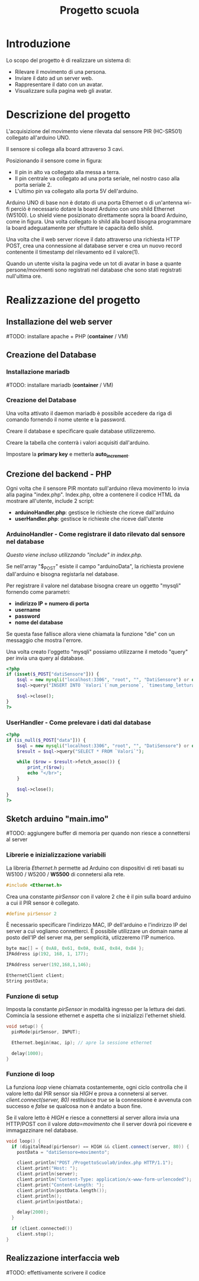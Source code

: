 #+TITLE: Progetto scuola

* Table of Contents :TOC_3:noexport:
- [[#introduzione][Introduzione]]
- [[#descrizione-del-progetto][Descrizione del progetto]]
- [[#realizzazione-del-progetto][Realizzazione del progetto]]
  - [[#installazione-del-web-server][Installazione del web server]]
  - [[#creazione-del-database][Creazione del Database]]
    - [[#installazione-mariadb][Installazione mariadb]]
    - [[#creazione-del-database-1][Creazione del Database]]
  - [[#crezione-del-backend---php][Crezione del backend - PHP]]
    - [[#arduinohandler---come-registrare-il-dato-rilevato-dal-sensore-nel-database][ArduinoHandler - Come registrare il dato rilevato dal sensore nel database]]
    - [[#userhandler---come-prelevare-i-dati-dal-database][UserHandler - Come prelevare i dati dal database]]
  - [[#sketch-arduino-mainimo][Sketch arduino "main.imo"]]
    - [[#librerie-e-inizializzazione-variabili][Librerie e inizializzazione variabili]]
    - [[#funzione-di-setup][Funzione di setup]]
    - [[#funzione-di-loop][Funzione di loop]]
  - [[#realizzazione-interfaccia-web][Realizzazione interfaccia web]]

* Introduzione
Lo scopo del progetto è di realizzare un sistema di:
- Rilevare il movimento di una persona.
- Inviare il dato ad un server web.
- Rappresentare il dato con un avatar.
- Visualizzare sulla pagina web gli avatar.

* Descrizione del progetto
L'acquisizione del movimento viene rilevata dal sensore PIR (HC-SR501) collegato all'arduino UNO.

Il sensore si collega alla board attraverso 3 cavi.
[[./media/pinoutSensore.jpg]]

Posizionando il sensore come in figura:
- Il pin in alto va collegato alla messa a terra.
- Il pin centrale va collegato ad una porta seriale, nel nostro caso alla porta seriale 2.
- L'ultimo pin va collegato alla porta 5V dell'arduino.
[[./media/connessione.jpg]]

Arduino UNO di base non è dotato di una porta Ethernet o di un'antenna wi-fi perciò è necessario dotare la board Arduino con uno shild Ethernet (W5100).
Lo shield viene posizionato direttamente sopra la board Arduino, come in figura.
Una volta collegato lo shild alla board bisogna programmare la board adeguatamente per sfruttare le capacità dello shild.
[[./media/arduinoShield.jpg]]

Una volta che il web server riceve il dato attraverso una richiesta HTTP POST, crea una connessione al database server e crea un nuovo record contenente il timestamp del rilevamento ed il valore(1).

Quando un utente visita la pagina vede un tot di avatar in base a quante persone/movimenti sono registrati nel database che sono stati registrati null'ultima ore.

* Realizzazione del progetto
** Installazione del web server
#TODO: installare apache + PHP (*container* / VM)

** Creazione del Database
*** Installazione mariadb
#TODO: installare mariadb (*container* / VM)

*** Creazione del Database
Una volta attivato il daemon mariadb è possibile accedere da riga di comando fornendo il nome utente e la password.

Creare il database e specificare quale database utilizzeremo.
[[./media/db0.png]]

Creare la tabella che conterrà i valori acquisiti dall'arduino.
[[./media/db1.png]]

Impostare la *primary key* e metterla *auto_increment*.
[[./media/db3.png]]
[[./media/db4.png]]

** Crezione del backend - PHP
Ogni volta che il sensore PIR montato sull'arduino rileva movimento lo invia alla pagina "index.php".
Index.php, oltre a contenere il codice HTML da mostrare all'utente, include 2 script:
- *arduinoHandler.php*: gestisce le richieste che riceve dall'arduino
- *userHandler.php*: gestisce le richieste che riceve dall'utente

*** ArduinoHandler - Come registrare il dato rilevato dal sensore nel database
/Questo viene incluso utilizzando "include" in index.php./

Se nell'array "$_POST" esiste il campo "arduinoData", la richiesta proviene dall'arduino e bisogna registarla nel database.

Per registrare il valore nel database bisogna creare un oggetto "mysqli" fornendo come parametri:
- *indirizzo IP + numero di porta*
- *username*
- *password*
- *nome del database*
Se questa fase fallisce allora viene chiamata la funzione "die" con un messaggio che mostra l'errore.

Una volta creato l'oggetto "mysqli" possiamo utilizzarne il metodo "query" per invia una query al database.

#+begin_src php :tangle ./php/arduinoHandler.php
<?php
if (isset($_POST["datiSensore"])) {
    $sql = new mysqli("localhost:3306", "root", "", "DatiSensore") or die("Connection error:" . $sql->error);
    $sql->query("INSERT INTO `Valori`(`num_persone`, `timestamp_lettura`) VALUES ('1','".date("Y-m-d H:i:s")."')");

    $sql->close();
}
?>
#+end_src

*** UserHandler - Come prelevare i dati dal database
#+begin_src php :tangle ./php/userHandler.php
<?php
if (is_null($_POST["data"])) {
    $sql = new mysqli("localhost:3306", "root", "", "DatiSensore") or die("Connection error:" . $sql->error);
    $result = $sql->query("SELECT * FROM `Valori`");

    while ($row = $result->fetch_assoc()) {
        print_r($row);
        echo "</br>";
    }

    $sql->close();
}
?>
#+end_src

** Sketch arduino "main.imo"
#TODO: aggiungere buffer di memoria per quando non riesce a connettersi al server

*** Librerie e inizializzazione variabili
La libreria /Ethernet.h/ permette ad Arduino con dispositivi di reti basati su W5100 / W5200 / *W5500* di connetersi alla rete.
#+begin_src cpp :tangle ./Arduino/main.ino
#include <Ethernet.h>
#+end_src

Crea una constante /pirSensor/ con il valore 2 che è il pin sulla board arduino a cui il PIR sensor è collegato.
#+begin_src cpp :tangle ./Arduino/main.ino
#define pirSensor 2
#+end_src

È necessario specificare l'indirizzo MAC, IP dell'arduino e l'indirizzo IP del server a cui vogliamo connetterci.
È possibile utilizzare un domain name al posto dell'IP del server ma, per semplicità, utlizzeremo l'IP numerico.
#+begin_src cpp :tangle ./Arduino/main.ino
byte mac[] = { 0xA8, 0x61, 0x0A, 0xAE, 0x84, 0xB4 };
IPAddress ip(192, 168, 1, 177);

IPAddress server(192,168,1,146);

EthernetClient client;
String postData;
#+end_src

*** Funzione di setup
Imposta la constante /pirSensor/ in modalità ingresso per la lettura dei dati.
Comincia la sessione ethernet e aspetta che si inizializzi l'ethernet shield.

#+begin_src cpp :tangle ./Arduino/main.ino
void setup() {
  pinMode(pirSensor, INPUT);

  Ethernet.begin(mac, ip); // apre la sessione ethernet

  delay(1000);
}
#+end_src

*** Funzione di loop
La funziona /loop/ viene chiamata costantemente, ogni ciclo controlla che il valore letto dal PIR sensor sia /HIGH/ e prova a connetersi al server.
/client.connect(server, 80)/ restituisce /true/ se la connessione è avvenuta con successo e /false/ se qualcosa non è andato a buon fine.

Se il valore letto è /HIGH/ e riesce a connettersi al server allora invia una HTTP/POST con il valore /data=movimento/ che il server dovrà poi ricevere e immagazzinare nel database.

#+begin_src cpp :tangle ./Arduino/main.ino
void loop() {
  if (digitalRead(pirSensor) == HIGH && client.connect(server, 80)) {
    postData = "datiSensore=movimento";

    client.println("POST /ProgettoScuola0/index.php HTTP/1.1");
    client.print("Host: ");
    client.println(server);
    client.println("Content-Type: application/x-www-form-urlencoded");
    client.print("Content-Length: ");
    client.println(postData.length());
    client.println();
    client.println(postData);

    delay(2000);
  }

  if (client.connected())
    client.stop();
}
#+end_src

** Realizzazione interfaccia web
#TODO: effettivamente scrivere il codice
